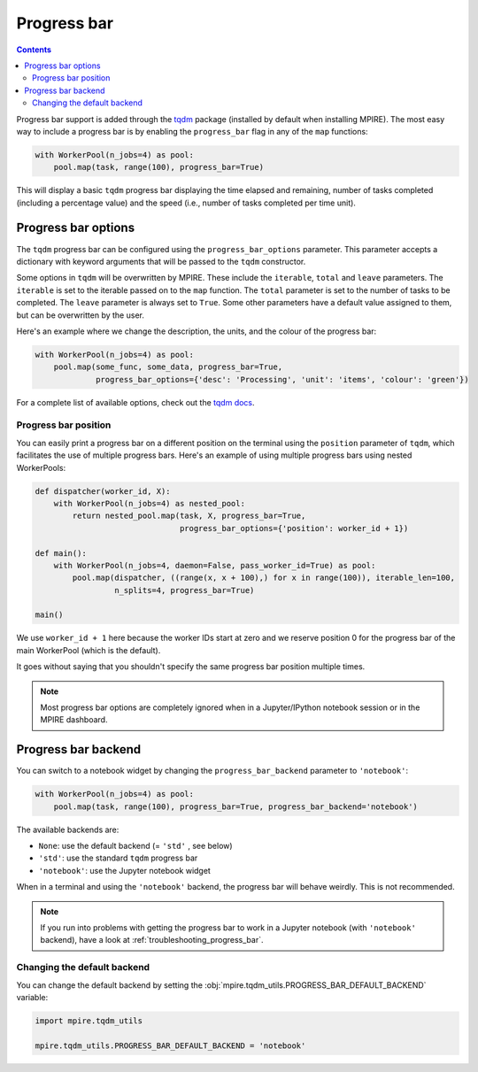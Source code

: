 Progress bar
============

.. contents:: Contents
    :depth: 2
    :local:

Progress bar support is added through the tqdm_ package (installed by default when installing MPIRE). The most easy way
to include a progress bar is by enabling the ``progress_bar`` flag in any of the ``map`` functions:

.. code-block:: python

    with WorkerPool(n_jobs=4) as pool:
        pool.map(task, range(100), progress_bar=True)

This will display a basic ``tqdm`` progress bar displaying the time elapsed and remaining, number of tasks completed
(including a percentage value) and the speed (i.e., number of tasks completed per time unit).


Progress bar options
--------------------

The ``tqdm`` progress bar can be configured using the ``progress_bar_options`` parameter. This parameter accepts a
dictionary with keyword arguments that will be passed to the ``tqdm`` constructor.

Some options in ``tqdm`` will be overwritten by MPIRE. These include the ``iterable``, ``total`` and ``leave``
parameters. The ``iterable`` is set to the iterable passed on to the ``map`` function. The ``total`` parameter is set to
the number of tasks to be completed. The ``leave`` parameter is always set to ``True``. Some other parameters have a
default value assigned to them, but can be overwritten by the user.

Here's an example where we change the description, the units, and the colour of the progress bar:

.. code-block:: python

    with WorkerPool(n_jobs=4) as pool:
        pool.map(some_func, some_data, progress_bar=True,
                 progress_bar_options={'desc': 'Processing', 'unit': 'items', 'colour': 'green'})

For a complete list of available options, check out the `tqdm docs`_.

.. _`tqdm docs`: https://tqdm.github.io/docs/tqdm/#__init__

Progress bar position
~~~~~~~~~~~~~~~~~~~~~

You can easily print a progress bar on a different position on the terminal using the ``position`` parameter of
``tqdm``, which facilitates the use of multiple progress bars. Here's an example of using multiple progress bars using
nested WorkerPools:

.. code-block:: python

    def dispatcher(worker_id, X):
        with WorkerPool(n_jobs=4) as nested_pool:
            return nested_pool.map(task, X, progress_bar=True,
                                   progress_bar_options={'position': worker_id + 1})

    def main():
        with WorkerPool(n_jobs=4, daemon=False, pass_worker_id=True) as pool:
            pool.map(dispatcher, ((range(x, x + 100),) for x in range(100)), iterable_len=100,
                     n_splits=4, progress_bar=True)

    main()

We use ``worker_id + 1`` here because the worker IDs start at zero and we reserve position 0 for the progress bar of
the main WorkerPool (which is the default).

It goes without saying that you shouldn't specify the same progress bar position multiple times.

.. note::

    Most progress bar options are completely ignored when in a Jupyter/IPython notebook session or in the MPIRE
    dashboard.


.. _progress_bar_backend:

Progress bar backend
--------------------

You can switch to a notebook widget by changing the ``progress_bar_backend`` parameter to ``'notebook'``:

.. code-block:: python

    with WorkerPool(n_jobs=4) as pool:
        pool.map(task, range(100), progress_bar=True, progress_bar_backend='notebook')

The available backends are:

- ``None``: use the default backend (= ``'std'`` , see below)
- ``'std'``: use the standard ``tqdm`` progress bar
- ``'notebook'``: use the Jupyter notebook widget

When in a terminal and using the ``'notebook'`` backend, the progress bar will behave weirdly. This is not recommended.

.. note::

    If you run into problems with getting the progress bar to work in a Jupyter notebook (with ``'notebook'`` backend),
    have a look at :ref:`troubleshooting_progress_bar`.

Changing the default backend
~~~~~~~~~~~~~~~~~~~~~~~~~~~~

You can change the default backend by setting the :obj:`mpire.tqdm_utils.PROGRESS_BAR_DEFAULT_BACKEND` variable:

.. code-block:: python

    import mpire.tqdm_utils

    mpire.tqdm_utils.PROGRESS_BAR_DEFAULT_BACKEND = 'notebook'

.. _tqdm: https://pypi.python.org/pypi/tqdm
